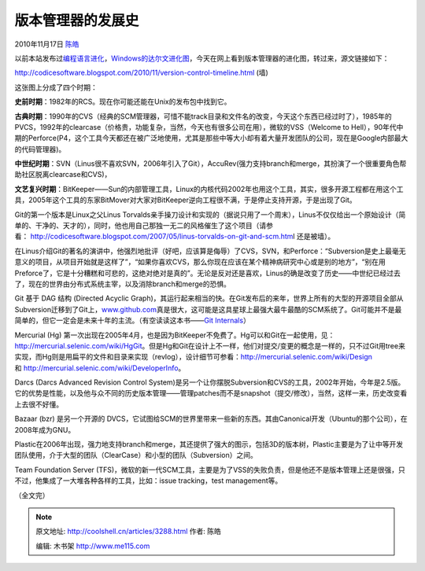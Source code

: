 .. _articles3288:

版本管理器的发展史
==================

2010年11月17日 `陈皓 <http://coolshell.cn/articles/author/haoel>`__

以前本站发布过\ `编程语言进化 <http://coolshell.cn/articles/3100.html>`__\ ，\ `Windows的达尔文进化图 <http://coolshell.cn/articles/3097.html>`__\ ，今天在网上看到版本管理器的进化图，转过来，源文链接如下：

`http://codicesoftware.blogspot.com/2010/11/version-control-timeline.html <http://codicesoftware.blogspot.com/2010/11/version-control-timeline.html>`__
(墙)

|image0|

这张图上分成了四个时期：

**史前时期**\ ：1982年的RCS。现在你可能还能在Unix的发布包中找到它。

**古典时期**\ ：1990年的CVS（经典的SCM管理器，可惜不能track目录和文件名的改变，今天这个东西已经过时了），1985年的PVCS，1992年的clearcase（价格贵，功能复杂，当然，今天也有很多公司在用），微软的VSS（Welcome
to
Hell），90年代中期的Perforce(P4，这个工具今天都还在被广泛地使用，尤其是那些中等大小却有着大量开发团队的公司，现在是Google内部最大的代码管理器)。

**中世纪时期**\ ：SVN（Linus很不喜欢SVN，2006年引入了Git），AccuRev(强力支持branch和merge，其扮演了一个很重要角色帮助社区脱离clearcase和CVS)，

**文艺复兴时期**\ ：BitKeeper——Sun的内部管理工具，Linux的内核代码2002年也用这个工具，其实，很多开源工程都在用这个工具，2005年这个工具的东家BitMover对大家对BitKeeper逆向工程很不满，于是停止支持开源，于是出现了Git。

Git的第一个版本是Linux之父Linus
Torvalds亲手操刀设计和实现的（据说只用了一个周末），Linus不仅仅给出一个原始设计（简单的、干净的、天才的），同时，他也用自己那独一无二的风格催生了这个项目（请参看： \ `http://codicesoftware.blogspot.com/2007/05/linus-torvalds-on-git-and-scm.htm <http://codicesoftware.blogspot.com/2007/05/linus-torvalds-on-git-and-scm.html>`__\ l
还是被墙）。

在Linus介绍Git的著名的演讲中，他强烈地批评（好吧，应该算是侮辱）了CVS，SVN，和Perforce：“Subversion是史上最毫无意义的项目，从项目开始就是这样了”，“如果你喜欢CVS，那么你现在应该在某个精神病研究中心或是别的地方”，“别在用Preforce了，它是十分糟糕和可悲的，这绝对绝对是真的”。无论是反对还是喜欢，Linus的确是改变了历史——中世纪已经过去了，现在的世界由分布式系统主宰，以及消除branch和merge的恐惧。

Git 基于 DAG 结构 (Directed Acyclic
Graph)，其运行起来相当的快。在Git发布后的来年，世界上所有的大型的开源项目全部从Subversion迁移到了Git上，\ `www.github.com <http://www.github.com/>`__\ 真是很大，这可能是这具星球上最强大最牛最酷的SCM系统了。Git可能并不是最简单的，但它一定会是未来十年的主流。（有空读读这本书——\ `Git
Internals <http://peepcode.com/products/git-internals-pdf>`__\ ）

Mercurial (Hg)
第一次出现在2005年4月，也是因为BitKeeper不免费了。Hg可以和Git在一起使用，见：\ `http://mercurial.selenic.com/wiki/HgGit <http://mercurial.selenic.com/wiki/HgGit>`__\ 。但是Hg和Git在设计上不一样，他们对提交/变更的概念是一样的，只不过Git用tree来实现，而Hg则是用扁平的文件和目录来实现（revlog），设计细节可参看：\ `http://mercurial.selenic.com/wiki/Design <http://mercurial.selenic.com/wiki/Design>`__\ 和 \ `http://mercurial.selenic.com/wiki/DeveloperInfo <http://mercurial.selenic.com/wiki/DeveloperInfo>`__\ 。

Darcs (Darcs Advanced Revision Control
System)是另一个让你摆脱Subversion和CVS的工具，2002年开始，今年是2.5版。它的优势是性能，以及他与众不同的历史版本管理——管理patches而不是snapshot（提交/修改），当然，这样一来，历史改变看上去很不好懂。

Bazaar (bzr) 是另一个开源的
DVCS，它试图给SCM的世界里带来一些新的东西。其由Canonical开发（Ubuntu的那个公司），在2008年成为GNU。

Plastic在2006年出现，强力地支持branch和merge，其还提供了强大的图示，包括3D的版本树，Plastic主要是为了让中等开发团队使用，介于大型的团队（ClearCase）和小型的团队（Subversion）之间。

Team Foundation Server
(TFS)，微软的新一代SCM工具，主要是为了VSS的失败负责，但是他还不是版本管理上还是很强，只不过，他集成了一大堆各种各样的工具，比如：issue
tracking，test management等。

（全文完）

.. |image0| image:: /coolshell/static/20140922093549470000.png
   :target: http://coolshell.cn//wp-content/uploads/2010/11/scmhistory.png
.. |image7| image:: /coolshell/static/20140922093550943000.jpg

.. note::
    原文地址: http://coolshell.cn/articles/3288.html 
    作者: 陈皓 

    编辑: 木书架 http://www.me115.com